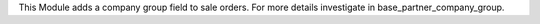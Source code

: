 This Module adds a company group field to sale orders. For more details investigate in base_partner_company_group.
